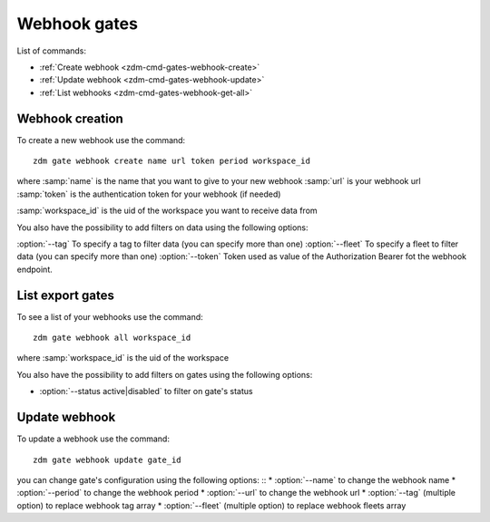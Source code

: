 .. _zdm-cmd-gates-webhook:


Webhook gates
============

List of commands:

* :ref:`Create webhook <zdm-cmd-gates-webhook-create>`
* :ref:`Update webhook <zdm-cmd-gates-webhook-update>`
* :ref:`List webhooks <zdm-cmd-gates-webhook-get-all>`

    
.. _zdm-cmd-gates-webhook-create:

Webhook creation
----------------

To create a new webhook use the command: ::

    zdm gate webhook create name url token period workspace_id

where :samp:`name` is the name that you want to give to your new webhook
:samp:`url` is your webhook url
:samp:`token` is the authentication token for your webhook (if needed)

:samp:`workspace_id` is the uid of the workspace you want to receive data from

You also have the possibility to add filters on data using the following options:

:option:`--tag` To specify a tag to filter data (you can specify more than one)
:option:`--fleet` To specify a fleet to filter data (you can specify more than one)
:option:`--token` Token used as value of the Authorization Bearer fot the webhook endpoint.

    
.. _zdm-cmd-gates-webhook-get-all:

List export gates
-----------------

To see a list of your webhooks use the command: ::

    zdm gate webhook all workspace_id

where :samp:`workspace_id` is the uid of the workspace

You also have the possibility to add filters on gates using the following options:

* :option:`--status active|disabled` to filter on gate's status

    
.. _zdm-cmd-gates-webhook-update

Update webhook
--------------

To update a webhook use the command: ::

    zdm gate webhook update gate_id

you can change gate's configuration using the following options: ::
* :option:`--name` to change the webhook name
* :option:`--period` to change the webhook period
* :option:`--url` to change the webhook url
* :option:`--tag` (multiple option) to replace webhook tag array
* :option:`--fleet` (multiple option) to replace webhook fleets array

    
